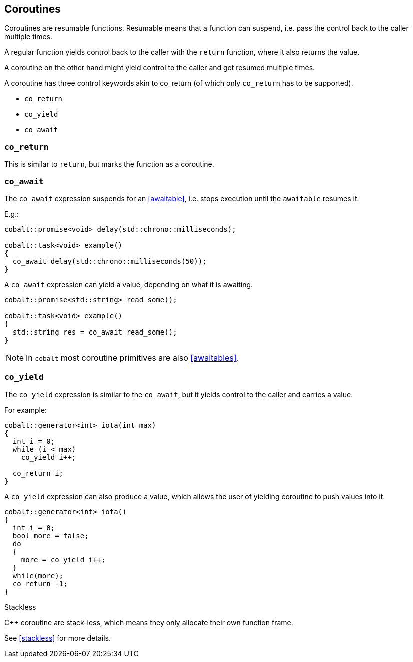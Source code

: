 == Coroutines

Coroutines are resumable functions. 
Resumable means that a function can suspend, 
i.e. pass the control back to the caller multiple times.

A regular function yields control back to the caller with the `return` function, where it also returns the value. 

A coroutine on the other hand might yield control to the caller and get resumed multiple times.

A coroutine has three control keywords akin to co_return 
(of which only `co_return` has to be supported). 

 - `co_return`
 - `co_yield`
 - `co_await`



=== `co_return`

This is similar to `return`, but marks the function as a coroutine.

=== `co_await`

The `co_await` expression suspends for an <<awaitable>>, 
i.e. stops execution until the `awaitable` resumes it.

E.g.: 

[source,cpp]
----
cobalt::promise<void> delay(std::chrono::milliseconds);

cobalt::task<void> example()
{
  co_await delay(std::chrono::milliseconds(50));
}
----

A `co_await` expression can yield a value, depending on what it is awaiting.

[source,cpp]
----
cobalt::promise<std::string> read_some();

cobalt::task<void> example()
{
  std::string res = co_await read_some();
}
----

NOTE: In `cobalt` most coroutine primitives are also <<awaitables>>.

=== `co_yield` 

The `co_yield` expression is similar to the `co_await`,
but it yields control to the caller and carries a value.

For example:

[source,cpp]
----
cobalt::generator<int> iota(int max)
{
  int i = 0;
  while (i < max)
    co_yield i++;

  co_return i;
}
----

A `co_yield` expression can also produce a value,
which allows the user of yielding coroutine to push values into it.

[source,cpp]
----
cobalt::generator<int> iota()
{
  int i = 0;
  bool more = false;
  do
  {
    more = co_yield i++;
  }
  while(more);
  co_return -1;
}
----


.Stackless
****
C++ coroutine are stack-less, which means they only allocate their own function frame.

See <<stackless>> for more details.
****

